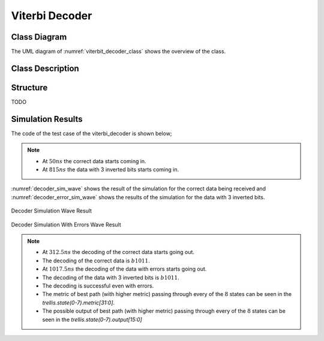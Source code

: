 Viterbi Decoder
---------------

Class Diagram
*************

The UML diagram of :numref:`viterbit_decoder_class` shows the overview of the
class.

.. _viterbit_decoder_class:
.. uml::
  :align: center
  :scale: 70 %
  :caption: Viterbi Decoder Class Diagram

  @startuml
    class sc_core::sc_module

    class decoder_viterbi<int output, int input, int memory> {
      .. Constants ..
      const uint input_width = output * (2 * memory - input)
      const uint states_num = input << (memory - 1)
      const uint lookup_size = input << memory
      const uint output_width = input_width / output
      const uint MAX_STAGES = 2

      .. Inputs ..
      sc_in_clk clk
      sc_in<sc_logic> in
      sc_in_clk trigger
      sc_in<sc_lv<memory * input> > polynomials[output]

      .. Outputs ..
      sc_out<sc_logic > out

      .. Variables ..
      viterbi_path_s<output_buffer_bit_size> trellis_tree_lkup[MAX_STAGES][states_num]
      sc_lv<memory * input> next_state_lkp[lookup_size]
      sc_lv<output> output_lkp[lookup_size]
      uint curr_trellis_stage
      uint serializer_count
      bool decoding
      bool serializing

      .. Signals ..
      sc_signal<bool> clk_div
      sc_signal<sc_lv<output> > par_in

      .. Events ..
      sc_event shift_stage

      .. Sub-modules ..
      clock_divider<output> * clk_divider
      shift_register<output> * shift_reg


      __ Processes __
      prc_decode_viterbi()
      prc_shift_stage()
      prc_update_output_lkup()
      prc_serialize_output()
      prc_decode_catch_trigger()
      prc_decode_start_serializing()

      -- Helpers --
      uint get_metrics(uint val_0, uint val_1)

    }
    decoder_viterbi -up-|> sc_core::sc_module
  @enduml


Class Description
*****************

.. cpp:class:: template<int output, int input, int memory> decoder_viterbi

  Viterbi Decoder

  .. cpp:var:: sc_core::sc_in_clk clk

    Input clock

  .. cpp:var:: sc_in<sc_lv<input> > in

    Serial input to be decoded

  .. cpp:var:: sc_in_clk trigger

    Decoding Trigger

  .. cpp:var:: sc_in<sc_lv<memory * input> > polynomials[output]

    Polynomials used for encoding

  .. cpp:var:: sc_out<sc_logic> out

    Decoded serial output

  .. cpp:var:: viterbi_path_s<output_buffer_bit_size> trellis_tree_lkup[MAX_STAGES][states_num]

    Trellis diagram lookup table. It only stores current stage and next stage.
    These 2 stages are the only ones needed at every calculation point in time.

  .. cpp:var:: sc_lv<memory * input> next_state_lkp[lookup_size]

    Next stage lookup table

  .. cpp:var:: sc_lv<output> output_lkp[lookup_size]

    Output lookup table

  .. cpp:var:: uint curr_trellis_stage

    Overall current stage of the trellis diagram. It doesn't only consider
    current and next stage. For every stage of the trellis diagram this value
    get incremented by 1.

  .. cpp:var:: uint serializer_count

    Bit selector counter for output serialization

  .. cpp:var:: bool decoding

    Flags that the Viterbi decoder is in decoding state

  .. cpp:var:: bool serializing

    Flags that the Viterbi decoder is in serializing state

  .. cpp:var:: sc_event shift_stage

    This event is trigger every time a stage of the Trellis diagram is
    completely calculated. Needed to switch to the next state, meaning assigning
    next state values to current state.

  .. cpp:var:: sc_signal<bool> clk_div

    Divided clock signal

  .. cpp:var:: sc_signal<sc_lv<output> > par_in

    Parallelized input

  .. cpp:var:: clock_divider<output> * clk_divider

    Clock divider

  .. cpp:var:: shift_register<output> * shift_reg

    Shift register to parallelize the input

  .. cpp:function:: void prc_decode_viterbi(void)

    Decode a parallel input using Viterbi algorithm. This process calculate the
    Viterbi path for one stage of the Trellis diagram. The entire decoding is
    done when all the needed stages are calculated. The stage calculation is
    done every time the needed input bits are available, this increases the
    throughput of the Viterbi decoder, because it doesn't have to have the
    entire input ready to start decoding.

    .. cpp:var:: list sensitivity

      clk_div.pos()

  .. cpp:function:: void prc_shift_stage(void)

    Moves the NEXT_STAGE values of the trellis_tree_lkup to the CURR_STAGE slot.

    .. cpp:var:: list sensitivity

      Dynamic sensitivity with shift_stage event

  .. cpp:function:: void prc_update_output_lkup(void)

    Build the output lookup table based on polynomials

    .. cpp:var:: list sensitivity

      polynomials

  .. cpp:function:: void prc_serialize_output(void)

    Serialize the output

    .. cpp:var:: list sensitivity

      clk.pos()

  .. cpp:function:: void prc_decode_catch_trigger(void)

    Catch the trigger for decoding. Initialize all needed structures for running
    the Viterbi decoding algorithm. Flags the decoding state after
    initialization.

    .. cpp:var:: list sensitivity

      trigger.pos()

  .. cpp:function:: void prc_decode_start_serializing(void)

    Catches the trigger for starting serialization. Flags serializing state
    and unflags the decoding state.

    .. cpp:var:: list sensitivity

      trigger.neg()

  .. cpp:function:: uint get_metrics(uint val_0, uint val_1)

    Calculate the metrics between two values.

    :param unit val_0: First value
    :param unit val_1: Second value
    :return: Metric value



Structure
*********

TODO

Simulation Results
******************

The code of the test case of the viterbi_decoder is shown below;

.. code-block:: cpp
  :linenos:

  static const int n = 2;
  static const int k = 1;
  static const int m = 4;

  ...

  static const int output_size = n * (2* m - k);

  SC_TEST(decoder) {

    // Create signals
    sc_signal<sc_logic> in;
    sc_signal<sc_logic> out;
    sc_lv<4> expected_out;
    sc_signal<sc_lv<m> > polynomials[n];
    sc_lv<output_size> in_bus;
    sc_signal<bool> trigger;
    uint current_check_time;


    expected_out = "1011";

    // Create module
    decoder_viterbi<n, k, m, out_buff> vdecoder("ViterbiDecoder");

    // Assign polynomials
    polynomials[0] = "1111";
    polynomials[1] = "1101";

    ...

    for (int i = 0; i < n; i++) {
      ...
      vdecoder.polynomials[i](polynomials[i]);
    }

    vdecoder.clk(sys_clock);
    vdecoder.in(in);
    vdecoder.out(out);
    vdecoder.trigger(trigger);

    ...

    // Output verification (1011)
    current_check_time = 312;
    SC_EXPECT_AT(sc_logic('0'), out, current_check_time, SC_NS);
    current_check_time += clock_period;
    for (int i = 0; i < m; i++) {
      SC_EXPECT_AT(sc_logic(expected_out.get_bit(m - i -1)), out, current_check_time, SC_NS);
      current_check_time += clock_period;
    }

    current_check_time = 1010;
    SC_EXPECT_AT(sc_logic('0'), out, current_check_time, SC_NS);
    current_check_time += clock_period;
    for (int i = 0; i < m; i++) {
      SC_EXPECT_AT(sc_logic(expected_out.get_bit(m - i -1)), out, current_check_time, SC_NS);
      current_check_time += clock_period;
    }



    trigger = false;
    in = sc_logic('0');

    // Trigger and receive the correct data
    sc_start(50, SC_NS);
    trigger = true;

    in_bus = "11110111010111";

    for (int i = 0; i < output_size; i++) {
      in = in_bus[output_size - i - 1];
      sc_start(clock_period, SC_NS);
    }

    in = sc_logic('0');

    sc_start(50, SC_NS);
    trigger = false;


    sc_start(490, SC_NS);

    // Trigger and receive the data with errors
    in_bus = "01100111010110";
    trigger = true;
    for (int i = 0; i < output_size; i++) {
      in = in_bus[output_size - i - 1];
      sc_start(clock_period, SC_NS);
    }
    in = sc_logic('0');

    sc_start(5, SC_NS);
    trigger = false;

    sc_start(500, SC_NS);

  }

.. note::
  * At :math:`50ns` the correct data starts coming in.
  * At :math:`815ns` the data with 3 inverted bits starts coming in.


:numref:`decoder_sim_wave` shows the result of the simulation for the correct
data being received and :numref:`decoder_error_sim_wave` shows the results
of the simulation for the data with 3 inverted bits.

.. _decoder_sim_wave:
.. figure:: ../_static/decoder_simulation.png
  :align: center

  Decoder Simulation Wave Result

.. _decoder_error_sim_wave:
.. figure:: ../_static/decoder_simulation_errors.png
  :align: center

  Decoder Simulation With Errors Wave Result

.. note::

  * At :math:`312.5ns` the decoding of the correct data starts going out.
  * The decoding of the correct data is :math:`b1011`.
  * At :math:`1017.5ns` the decoding of the data with errors starts going out.
  * The decoding of the data with 3 inverted bits is :math:`b1011`.
  * The decoding is successful even with errors.
  * The metric of best path (with higher metric) passing through every of the
    :math:`8` states can be seen in the `trellis.state(0-7).metric[31:0]`.
  * The possible output of best path (with higher metric) passing through every
    of the :math:`8` states can be seen in the `trellis.state(0-7).output[15:0]`
